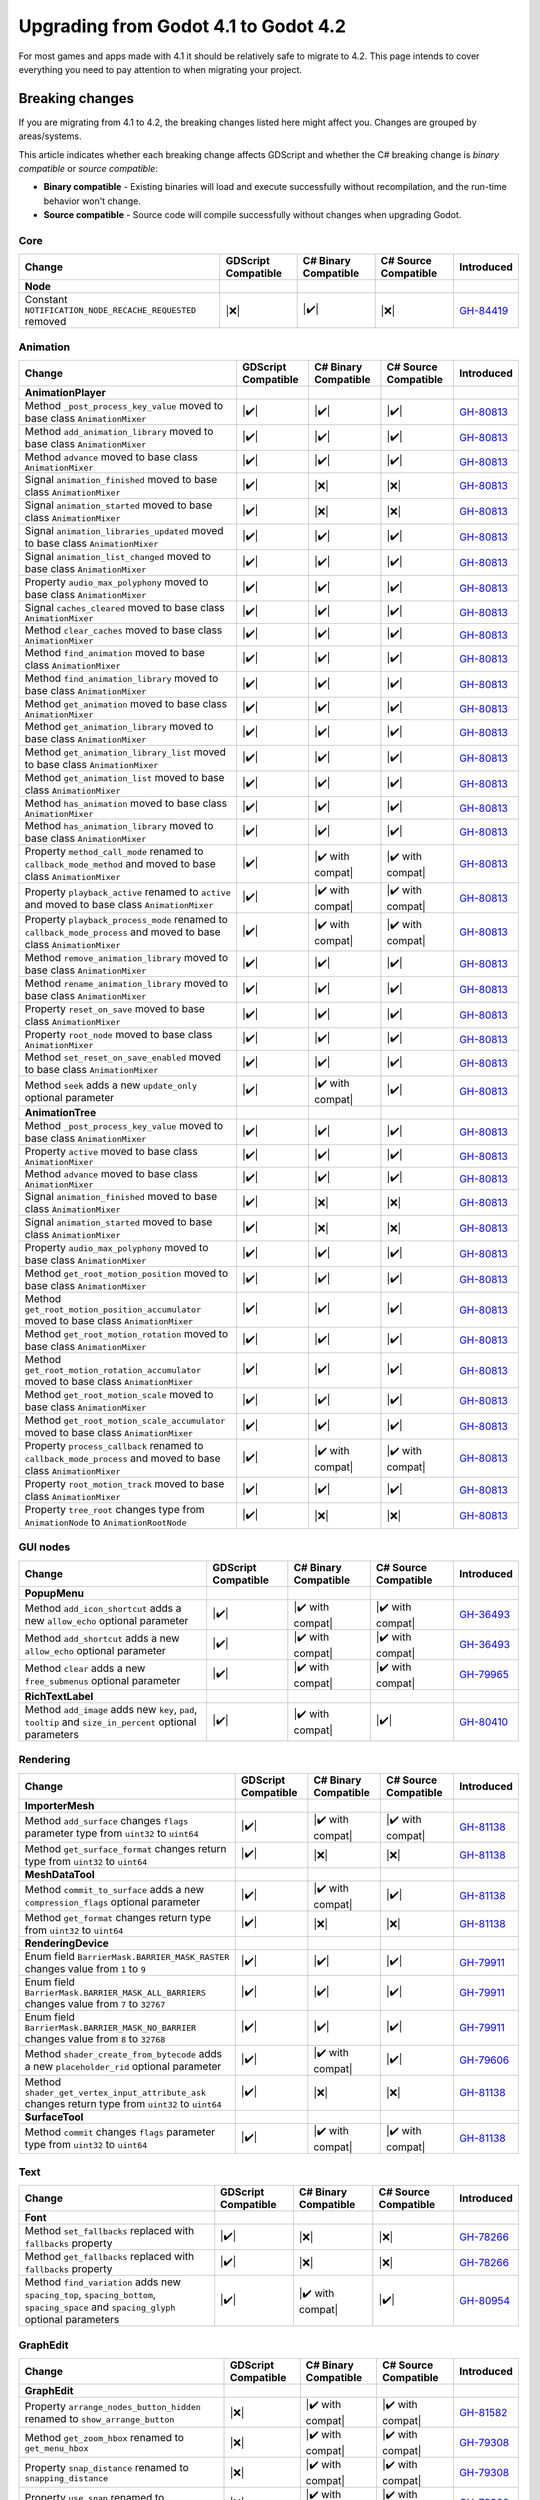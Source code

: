 .. _doc_upgrading_to_godot_4.2:

Upgrading from Godot 4.1 to Godot 4.2
=====================================

For most games and apps made with 4.1 it should be relatively safe to migrate to 4.2.
This page intends to cover everything you need to pay attention to when migrating
your project.

Breaking changes
----------------

If you are migrating from 4.1 to 4.2, the breaking changes listed here might
affect you. Changes are grouped by areas/systems.

This article indicates whether each breaking change affects GDScript and whether
the C# breaking change is *binary compatible* or *source compatible*:

- **Binary compatible** - Existing binaries will load and execute successfully without
  recompilation, and the run-time behavior won't change.
- **Source compatible** - Source code will compile successfully without changes when
  upgrading Godot.

Core
^^^^

========================================================================================================================  ===================  ====================  ====================  ===========
Change                                                                                                                    GDScript Compatible  C# Binary Compatible  C# Source Compatible  Introduced
========================================================================================================================  ===================  ====================  ====================  ===========
**Node**
Constant ``NOTIFICATION_NODE_RECACHE_REQUESTED`` removed                                                                  |❌|                 |✔️|                  |❌|                  `GH-84419`_
========================================================================================================================  ===================  ====================  ====================  ===========

Animation
^^^^^^^^^

========================================================================================================================  ===================  ====================  ====================  ===========
Change                                                                                                                    GDScript Compatible  C# Binary Compatible  C# Source Compatible  Introduced
========================================================================================================================  ===================  ====================  ====================  ===========
**AnimationPlayer**
Method ``_post_process_key_value`` moved to base class ``AnimationMixer``                                                 |✔️|                 |✔️|                  |✔️|                  `GH-80813`_
Method ``add_animation_library`` moved to base class ``AnimationMixer``                                                   |✔️|                 |✔️|                  |✔️|                  `GH-80813`_
Method ``advance`` moved to base class ``AnimationMixer``                                                                 |✔️|                 |✔️|                  |✔️|                  `GH-80813`_
Signal ``animation_finished`` moved to base class ``AnimationMixer``                                                      |✔️|                 |❌|                  |❌|                  `GH-80813`_
Signal ``animation_started`` moved to base class ``AnimationMixer``                                                       |✔️|                 |❌|                  |❌|                  `GH-80813`_
Signal ``animation_libraries_updated`` moved to base class ``AnimationMixer``                                             |✔️|                 |✔️|                  |✔️|                  `GH-80813`_
Signal ``animation_list_changed`` moved to base class ``AnimationMixer``                                                  |✔️|                 |✔️|                  |✔️|                  `GH-80813`_
Property ``audio_max_polyphony`` moved to base class ``AnimationMixer``                                                   |✔️|                 |✔️|                  |✔️|                  `GH-80813`_
Signal ``caches_cleared`` moved to base class ``AnimationMixer``                                                          |✔️|                 |✔️|                  |✔️|                  `GH-80813`_
Method ``clear_caches`` moved to base class ``AnimationMixer``                                                            |✔️|                 |✔️|                  |✔️|                  `GH-80813`_
Method ``find_animation`` moved to base class ``AnimationMixer``                                                          |✔️|                 |✔️|                  |✔️|                  `GH-80813`_
Method ``find_animation_library`` moved to base class ``AnimationMixer``                                                  |✔️|                 |✔️|                  |✔️|                  `GH-80813`_
Method ``get_animation`` moved to base class ``AnimationMixer``                                                           |✔️|                 |✔️|                  |✔️|                  `GH-80813`_
Method ``get_animation_library`` moved to base class ``AnimationMixer``                                                   |✔️|                 |✔️|                  |✔️|                  `GH-80813`_
Method ``get_animation_library_list`` moved to base class ``AnimationMixer``                                              |✔️|                 |✔️|                  |✔️|                  `GH-80813`_
Method ``get_animation_list`` moved to base class ``AnimationMixer``                                                      |✔️|                 |✔️|                  |✔️|                  `GH-80813`_
Method ``has_animation`` moved to base class ``AnimationMixer``                                                           |✔️|                 |✔️|                  |✔️|                  `GH-80813`_
Method ``has_animation_library`` moved to base class ``AnimationMixer``                                                   |✔️|                 |✔️|                  |✔️|                  `GH-80813`_
Property ``method_call_mode`` renamed to ``callback_mode_method`` and moved to base class ``AnimationMixer``              |✔️|                 |✔️ with compat|      |✔️ with compat|      `GH-80813`_
Property ``playback_active`` renamed to ``active`` and moved to base class ``AnimationMixer``                             |✔️|                 |✔️ with compat|      |✔️ with compat|      `GH-80813`_
Property ``playback_process_mode`` renamed to ``callback_mode_process`` and moved to base class ``AnimationMixer``        |✔️|                 |✔️ with compat|      |✔️ with compat|      `GH-80813`_
Method ``remove_animation_library`` moved to base class ``AnimationMixer``                                                |✔️|                 |✔️|                  |✔️|                  `GH-80813`_
Method ``rename_animation_library`` moved to base class ``AnimationMixer``                                                |✔️|                 |✔️|                  |✔️|                  `GH-80813`_
Property ``reset_on_save`` moved to base class ``AnimationMixer``                                                         |✔️|                 |✔️|                  |✔️|                  `GH-80813`_
Property ``root_node`` moved to base class ``AnimationMixer``                                                             |✔️|                 |✔️|                  |✔️|                  `GH-80813`_
Method ``set_reset_on_save_enabled`` moved to base class ``AnimationMixer``                                               |✔️|                 |✔️|                  |✔️|                  `GH-80813`_
Method ``seek`` adds a new ``update_only`` optional parameter                                                             |✔️|                 |✔️ with compat|      |✔️|                  `GH-80813`_
**AnimationTree**
Method ``_post_process_key_value`` moved to base class ``AnimationMixer``                                                 |✔️|                 |✔️|                  |✔️|                  `GH-80813`_
Property ``active`` moved to base class ``AnimationMixer``                                                                |✔️|                 |✔️|                  |✔️|                  `GH-80813`_
Method ``advance`` moved to base class ``AnimationMixer``                                                                 |✔️|                 |✔️|                  |✔️|                  `GH-80813`_
Signal ``animation_finished`` moved to base class ``AnimationMixer``                                                      |✔️|                 |❌|                  |❌|                  `GH-80813`_
Signal ``animation_started`` moved to base class ``AnimationMixer``                                                       |✔️|                 |❌|                  |❌|                  `GH-80813`_
Property ``audio_max_polyphony`` moved to base class ``AnimationMixer``                                                   |✔️|                 |✔️|                  |✔️|                  `GH-80813`_
Method ``get_root_motion_position`` moved to base class ``AnimationMixer``                                                |✔️|                 |✔️|                  |✔️|                  `GH-80813`_
Method ``get_root_motion_position_accumulator`` moved to base class ``AnimationMixer``                                    |✔️|                 |✔️|                  |✔️|                  `GH-80813`_
Method ``get_root_motion_rotation`` moved to base class ``AnimationMixer``                                                |✔️|                 |✔️|                  |✔️|                  `GH-80813`_
Method ``get_root_motion_rotation_accumulator`` moved to base class ``AnimationMixer``                                    |✔️|                 |✔️|                  |✔️|                  `GH-80813`_
Method ``get_root_motion_scale`` moved to base class ``AnimationMixer``                                                   |✔️|                 |✔️|                  |✔️|                  `GH-80813`_
Method ``get_root_motion_scale_accumulator`` moved to base class ``AnimationMixer``                                       |✔️|                 |✔️|                  |✔️|                  `GH-80813`_
Property ``process_callback`` renamed to ``callback_mode_process`` and moved to base class ``AnimationMixer``             |✔️|                 |✔️ with compat|      |✔️ with compat|      `GH-80813`_
Property ``root_motion_track``  moved to base class ``AnimationMixer``                                                    |✔️|                 |✔️|                  |✔️|                  `GH-80813`_
Property ``tree_root`` changes type from ``AnimationNode`` to ``AnimationRootNode``                                       |✔️|                 |❌|                  |❌|                  `GH-80813`_
========================================================================================================================  ===================  ====================  ====================  ===========

GUI nodes
^^^^^^^^^

========================================================================================================================  ===================  ====================  ====================  ===========
Change                                                                                                                    GDScript Compatible  C# Binary Compatible  C# Source Compatible  Introduced
========================================================================================================================  ===================  ====================  ====================  ===========
**PopupMenu**
Method ``add_icon_shortcut`` adds a new ``allow_echo`` optional parameter                                                 |✔️|                 |✔️ with compat|      |✔️ with compat|      `GH-36493`_
Method ``add_shortcut`` adds a new ``allow_echo`` optional parameter                                                      |✔️|                 |✔️ with compat|      |✔️ with compat|      `GH-36493`_
Method ``clear`` adds a new ``free_submenus`` optional parameter                                                          |✔️|                 |✔️ with compat|      |✔️ with compat|      `GH-79965`_
**RichTextLabel**
Method ``add_image`` adds new ``key``, ``pad``, ``tooltip`` and ``size_in_percent`` optional parameters                   |✔️|                 |✔️ with compat|      |✔️|                  `GH-80410`_
========================================================================================================================  ===================  ====================  ====================  ===========

Rendering
^^^^^^^^^

========================================================================================================================  ===================  ====================  ====================  ===========
Change                                                                                                                    GDScript Compatible  C# Binary Compatible  C# Source Compatible  Introduced
========================================================================================================================  ===================  ====================  ====================  ===========
**ImporterMesh**
Method ``add_surface`` changes ``flags`` parameter type from ``uint32`` to ``uint64``                                     |✔️|                 |✔️ with compat|      |✔️ with compat|      `GH-81138`_
Method ``get_surface_format`` changes return type from ``uint32`` to ``uint64``                                           |✔️|                 |❌|                  |❌|                  `GH-81138`_
**MeshDataTool**
Method ``commit_to_surface`` adds a new ``compression_flags`` optional parameter                                          |✔️|                 |✔️ with compat|      |✔️|                  `GH-81138`_
Method ``get_format`` changes return type from ``uint32`` to ``uint64``                                                   |✔️|                 |❌|                  |❌|                  `GH-81138`_
**RenderingDevice**
Enum field ``BarrierMask.BARRIER_MASK_RASTER`` changes value from ``1`` to ``9``                                          |✔️|                 |✔️|                  |✔️|                  `GH-79911`_
Enum field ``BarrierMask.BARRIER_MASK_ALL_BARRIERS`` changes value from ``7`` to ``32767``                                |✔️|                 |✔️|                  |✔️|                  `GH-79911`_
Enum field ``BarrierMask.BARRIER_MASK_NO_BARRIER`` changes value from ``8`` to ``32768``                                  |✔️|                 |✔️|                  |✔️|                  `GH-79911`_
Method ``shader_create_from_bytecode`` adds a new ``placeholder_rid`` optional parameter                                  |✔️|                 |✔️ with compat|      |✔️|                  `GH-79606`_
Method ``shader_get_vertex_input_attribute_ask`` changes return type from ``uint32`` to ``uint64``                        |✔️|                 |❌|                  |❌|                  `GH-81138`_
**SurfaceTool**
Method ``commit`` changes ``flags`` parameter type from ``uint32`` to ``uint64``                                          |✔️|                 |✔️ with compat|      |✔️ with compat|      `GH-81138`_
========================================================================================================================  ===================  ====================  ====================  ===========

Text
^^^^

====================================================================================================================================  ===================  ====================  ====================  ===========
Change                                                                                                                                GDScript Compatible  C# Binary Compatible  C# Source Compatible  Introduced
====================================================================================================================================  ===================  ====================  ====================  ===========
**Font**
Method ``set_fallbacks`` replaced with ``fallbacks`` property                                                                         |✔️|                 |❌|                  |❌|                  `GH-78266`_
Method ``get_fallbacks`` replaced with ``fallbacks`` property                                                                         |✔️|                 |❌|                  |❌|                  `GH-78266`_
Method ``find_variation`` adds new ``spacing_top``, ``spacing_bottom``, ``spacing_space`` and ``spacing_glyph`` optional parameters   |✔️|                 |✔️ with compat|      |✔️|                  `GH-80954`_
====================================================================================================================================  ===================  ====================  ====================  ===========

GraphEdit
^^^^^^^^^

========================================================================================================================  ===================  ====================  ====================  ===========
Change                                                                                                                    GDScript Compatible  C# Binary Compatible  C# Source Compatible  Introduced
========================================================================================================================  ===================  ====================  ====================  ===========
**GraphEdit**
Property ``arrange_nodes_button_hidden`` renamed to ``show_arrange_button``                                               |❌|                 |✔️ with compat|      |✔️ with compat|      `GH-81582`_
Method ``get_zoom_hbox`` renamed to ``get_menu_hbox``                                                                     |❌|                 |✔️ with compat|      |✔️ with compat|      `GH-79308`_
Property ``snap_distance`` renamed to ``snapping_distance``                                                               |❌|                 |✔️ with compat|      |✔️ with compat|      `GH-79308`_
Property ``use_snap`` renamed to ``snapping_enabled``                                                                     |❌|                 |✔️ with compat|      |✔️ with compat|      `GH-79308`_
**GraphNode**
Property ``comment`` removed                                                                                              |❌|                 |❌|                  |❌|                  `GH-79307`_
Signal ``close_request`` renamed to``delete_request`` and moved to base class ``GraphElement``                            |❌|                 |✔️ with compat|      |✔️ with compat|      `GH-79311`_
Property ``draggable`` moved to base class ``GraphElement``                                                               |✔️|                 |✔️|                  |✔️|                  `GH-79311`_
Property ``draggable`` moved to base class ``GraphElement``                                                               |✔️|                 |✔️|                  |✔️|                  `GH-79311`_
Signal ``dragged`` moved to base class ``GraphElement``                                                                   |✔️|                 |❌|                  |❌|                  `GH-79311`_
Method ``get_connection_input_color`` removed                                                                             |❌|                 |❌|                  |❌|                  `GH-79311`_
Method ``get_connection_input_count`` removed                                                                             |❌|                 |❌|                  |❌|                  `GH-79311`_
Method ``get_connection_input_height`` removed                                                                            |❌|                 |❌|                  |❌|                  `GH-79311`_
Method ``get_connection_input_position`` removed                                                                          |❌|                 |❌|                  |❌|                  `GH-79311`_
Method ``get_connection_input_slot`` removed                                                                              |❌|                 |❌|                  |❌|                  `GH-79311`_
Method ``get_connection_input_type`` removed                                                                              |❌|                 |❌|                  |❌|                  `GH-79311`_
Method ``get_connection_output_color`` removed                                                                            |❌|                 |❌|                  |❌|                  `GH-79311`_
Method ``get_connection_output_count`` removed                                                                            |❌|                 |❌|                  |❌|                  `GH-79311`_
Method ``get_connection_output_height`` removed                                                                           |❌|                 |❌|                  |❌|                  `GH-79311`_
Method ``get_connection_output_position`` removed                                                                         |❌|                 |❌|                  |❌|                  `GH-79311`_
Method ``get_connection_output_slot`` removed                                                                             |❌|                 |❌|                  |❌|                  `GH-79311`_
Method ``get_connection_output_type`` removed                                                                             |❌|                 |❌|                  |❌|                  `GH-79311`_
Property ``language`` removed                                                                                             |❌|                 |❌|                  |❌|                  `GH-79311`_
Signal ``node_deselected`` moved to base class ``GraphElement``                                                           |✔️|                 |✔️|                  |✔️|                  `GH-79311`_
Signal ``node_selected`` moved to base class ``GraphElement``                                                             |✔️|                 |✔️|                  |✔️|                  `GH-79311`_
Property ``overlay`` removed                                                                                              |❌|                 |❌|                  |❌|                  `GH-79311`_
Property ``position_offset`` moved to base class ``GraphElement``                                                         |✔️|                 |✔️|                  |✔️|                  `GH-79311`_
Signal ``position_offset_changed`` moved to base class ``GraphElement``                                                   |✔️|                 |✔️|                  |✔️|                  `GH-79311`_
Signal ``raise_request`` moved to base class ``GraphElement``                                                             |✔️|                 |✔️|                  |✔️|                  `GH-79311`_
Property ``resizable`` moved to base class ``GraphElement``                                                               |✔️|                 |✔️|                  |✔️|                  `GH-79311`_
Signal ``resize_request`` moved to base class ``GraphElement``                                                            |✔️|                 |❌|                  |❌|                  `GH-79311`_
Property ``selectable`` moved to base class ``GraphElement``                                                              |✔️|                 |✔️|                  |✔️|                  `GH-79311`_
Property ``selected`` moved to base class ``GraphElement``                                                                |✔️|                 |✔️|                  |✔️|                  `GH-79311`_
Property ``show_close`` removed                                                                                           |❌|                 |❌|                  |❌|                  `GH-79311`_
Property ``text_direction`` removed                                                                                       |❌|                 |❌|                  |❌|                  `GH-79311`_
========================================================================================================================  ===================  ====================  ====================  ===========

TileMap
^^^^^^^

========================================================================================================================  ===================  ====================  ====================  ===========
Change                                                                                                                    GDScript Compatible  C# Binary Compatible  C# Source Compatible  Introduced
========================================================================================================================  ===================  ====================  ====================  ===========
**TileMap**
Property ``cell_quadrant_size`` renamed to ``rendering_quadrant_size``                                                    |❌|                 |✔️ with compat|      |✔️ with compat|      `GH-81070`_
========================================================================================================================  ===================  ====================  ====================  ===========

XR
^^

========================================================================================================================  ===================  ====================  ====================  ===========
Change                                                                                                                    GDScript Compatible  C# Binary Compatible  C# Source Compatible  Introduced
========================================================================================================================  ===================  ====================  ====================  ===========
**XRInterface**
Property ``environment_blend_mode`` added                                                                                 |✔️|                 |❌|                  |❌|                  `GH-81561`_
========================================================================================================================  ===================  ====================  ====================  ===========

.. note::
    
    This change breaks compatibility in C# because the new property conflicts with the name of an existing enum
    and the C# bindings generator gives priority to properties, so the enum type was renamed from
    ``EnvironmentBlendMode`` to ``EnvironmentBlendModeEnum``.

.. |❌| replace:: :abbr:`❌ (This API breaks compatibility.)`
.. |✔️| replace:: :abbr:`✔️ (This API does not break compatibility.)`
.. |✔️ with compat| replace:: :abbr:`✔️ (This API does not break compatibility. A compatibility method was added.)`

.. _GH-36493: https://github.com/godotengine/godot/pull/36493
.. _GH-78266: https://github.com/godotengine/godot/pull/78266
.. _GH-79307: https://github.com/godotengine/godot/pull/79307
.. _GH-79308: https://github.com/godotengine/godot/pull/79308
.. _GH-79311: https://github.com/godotengine/godot/pull/79311
.. _GH-79606: https://github.com/godotengine/godot/pull/79606
.. _GH-79911: https://github.com/godotengine/godot/pull/79911
.. _GH-79965: https://github.com/godotengine/godot/pull/79965
.. _GH-80410: https://github.com/godotengine/godot/pull/80410
.. _GH-80813: https://github.com/godotengine/godot/pull/80813
.. _GH-80954: https://github.com/godotengine/godot/pull/80954
.. _GH-81070: https://github.com/godotengine/godot/pull/81070
.. _GH-81138: https://github.com/godotengine/godot/pull/81138
.. _GH-81561: https://github.com/godotengine/godot/pull/81561
.. _GH-81582: https://github.com/godotengine/godot/pull/81582
.. _GH-84419: https://github.com/godotengine/godot/pull/84419
